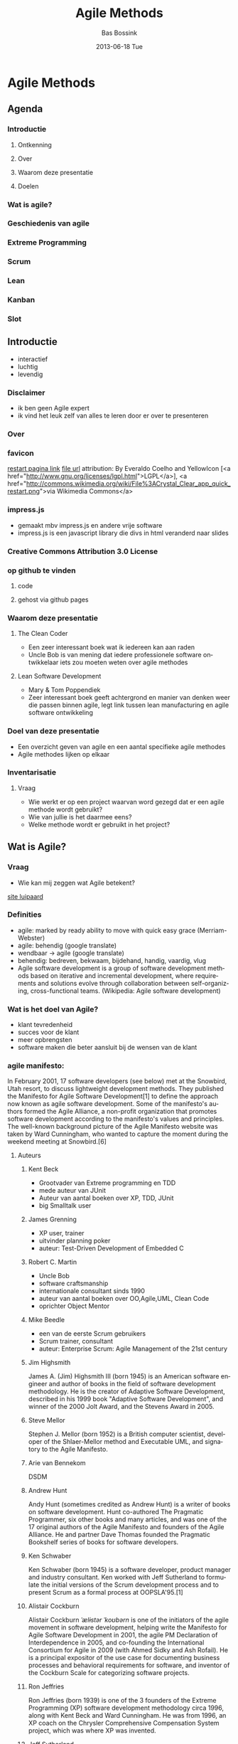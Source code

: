 #+TITLE:     Agile Methods
#+AUTHOR:    Bas Bossink
#+EMAIL:     bas.bossink@gmail.com
#+DATE:      2013-06-18 Tue
#+DESCRIPTION:
#+KEYWORDS:
#+LANGUAGE:  en
#+OPTIONS:   H:3 num:t toc:t \n:nil @:t ::t |:t ^:t -:t f:t *:t <:t
#+OPTIONS:   TeX:t LaTeX:t skip:nil d:nil todo:t pri:nil tags:not-in-toc
#+OPTIONS: toc:nil
#+INFOJS_OPT: view:nil toc:nil ltoc:t mouse:underline buttons:0 path:http://orgmode.org/org-info.js
#+EXPORT_SELECT_TAGS: export
#+EXPORT_EXCLUDE_TAGS: noexport
#+LINK_UP:   
#+LINK_HOME: 
#+XSLT:
* Agile Methods
** Agenda
*** Introductie
**** Ontkenning
**** Over
**** Waarom deze presentatie
**** Doelen
*** Wat is agile?
*** Geschiedenis van agile
*** Extreme Programming
*** Scrum
*** Lean
*** Kanban
*** Slot
** Introductie
- interactief
- luchtig
- levendig
*** Disclaimer
- ik ben geen Agile expert
- ik vind het leuk zelf van alles te leren door er over te presenteren
*** Over
*** favicon
[[http://commons.wikimedia.org/wiki/File%3ACrystal_Clear_app_quick_restart.png][restart pagina link]] [[http://upload.wikimedia.org/wikipedia/commons/7/7b/Crystal_Clear_app_quick_restart.png][file url]] attribution: By Everaldo
Coelho and YellowIcon [<a
href="http://www.gnu.org/licenses/lgpl.html">LGPL</a>], <a
href="http://commons.wikimedia.org/wiki/File%3ACrystal_Clear_app_quick_restart.png">via
Wikimedia Commons</a>
*** impress.js
- gemaakt mbv impress.js en andere vrije software
- impress.js is een javascript library die divs in html veranderd
  naar slides
*** Creative Commons Attribution 3.0 License
*** op github te vinden
**** code
**** gehost via github pages
*** Waarom deze presentatie
**** The Clean Coder
- Een zeer interessant boek wat ik iedereen kan aan raden
- Uncle Bob is van mening dat iedere professionele software
  ontwikkelaar iets zou moeten weten over agile methodes
**** Lean Software Development
- Mary & Tom Poppendiek
- Zeer interessant boek geeft achtergrond en manier van denken weer
  die passen binnen agile, legt link tussen lean manufacturing en
  agile software ontwikkeling
*** Doel van deze presentatie
- Een overzicht geven van agile en een aantal specifieke agile methodes
- Agile methodes lijken op elkaar

*** Inventarisatie
**** Vraag
- Wie werkt er op een project waarvan word gezegd dat er een agile methode wordt gebruikt?
- Wie van jullie is het daarmee eens?
- Welke methode wordt er gebruikt in het project?
** Wat is Agile?
*** Vraag
- Wie kan mij zeggen wat Agile betekent?
[[http://www.wildcatsmagazine.nl/][site luipaard]] 
*** Definities
- agile: marked by ready ability to move with quick easy grace (Merriam-Webster) 
- agile: behendig (google translate)
- wendbaar -> agile (google translate)
- behendig: bedreven, bekwaam, bijdehand, handig, vaardig, vlug
- Agile software development is a group of software development
  methods based on iterative and incremental development, where
  requirements and solutions evolve through collaboration between
  self-organizing, cross-functional teams. (Wikipedia: Agile software development)

*** Wat is het doel van Agile?
- klant tevredenheid
- succes voor de klant
- meer opbrengsten
- software maken die beter aansluit bij de wensen van de klant
*** agile manifesto: 
In February 2001, 17 software developers (see below) met at the
Snowbird, Utah resort, to discuss lightweight development methods.
They published the Manifesto for Agile Software Development[1] to
define the approach now known as agile software development. Some of
the manifesto's authors formed the Agile Alliance, a non-profit
organization that promotes software development according to the
manifesto's values and principles. The well-known background picture
of the Agile Manifesto website was taken by Ward Cunningham, who
wanted to capture the moment during the weekend meeting at
Snowbird.[6]
**** Auteurs
***** Kent Beck
- Grootvader van Extreme programming en TDD
- mede auteur van JUnit
- Auteur van aantal boeken over XP, TDD, JUnit
- big Smalltalk user
***** James Grenning
- XP user, trainer
- uitvinder planning poker
- auteur: Test-Driven Development of Embedded C
***** Robert C. Martin
- Uncle Bob
- software craftsmanship
- internationale consultant sinds 1990
- auteur van aantal boeken over OO,Agile,UML, Clean Code
- oprichter Object Mentor
***** Mike Beedle
- een van de eerste Scrum gebruikers
- Scrum trainer, consultant
- auteur: Enterprise Scrum: Agile Management of the 21st century
***** Jim Highsmith
James A. (Jim) Highsmith III (born 1945) is an American software
engineer and author of books in the field of software development
methodology. He is the creator of Adaptive Software Development,
described in his 1999 book "Adaptive Software Development", and winner
of the 2000 Jolt Award, and the Stevens Award in 2005.

***** Steve Mellor
Stephen J. Mellor (born 1952) is a British computer scientist,
developer of the Shlaer-Mellor method and Executable UML, and
signatory to the Agile Manifesto.

***** Arie van Bennekom 
DSDM
***** Andrew Hunt 
Andy Hunt (sometimes credited as Andrew Hunt) is a writer of books on
software development. Hunt co-authored The Pragmatic Programmer, six
other books and many articles, and was one of the 17 original authors
of the Agile Manifesto and founders of the Agile Alliance. He and
partner Dave Thomas founded the Pragmatic Bookshelf series of books
for software developers.
***** Ken Schwaber
Ken Schwaber (born 1945) is a software developer, product manager and
industry consultant. Ken worked with Jeff Sutherland to formulate the
initial versions of the Scrum development process and to present Scrum
as a formal process at OOPSLA'95.[1]
***** Alistair Cockburn 
Alistair Cockburn /ˈælɨstər ˈkoʊbərn/ is one of the initiators of the
agile movement in software development, helping write the Manifesto
for Agile Software Development in 2001, the agile PM Declaration of
Interdependence in 2005, and co-founding the International Consortium
for Agile in 2009 (with Ahmed Sidky and Ash Rofail). He is a principal
expositor of the use case for documenting business processes and
behavioral requirements for software, and inventor of the Cockburn
Scale for categorizing software projects.
***** Ron Jeffries
Ron Jeffries (born 1939) is one of the 3 founders of the Extreme
Programming (XP) software development methodology circa 1996, along
with Kent Beck and Ward Cunningham. He was from 1996, an XP coach on
the Chrysler Comprehensive Compensation System project, which was
where XP was invented.
***** Jeff Sutherland
Dr. Jeff Sutherland is one of the inventors of the Scrum software
development process. Together with Ken Schwaber, he created Scrum as a
formal process at OOPSLA'95. Jeff helped to write the Agile Manifesto
in 2001. He is the writer of The Scrum Guide.
***** Ward Cunningham
Howard G. "Ward" Cunningham (born May 26, 1949) is an American
computer programmer who developed the first wiki. A pioneer in both
design patterns and Extreme Programming, he started programming the
software WikiWikiWeb in 1994 and installed it on the website of his
software consultancy, Cunningham & Cunningham (commonly known by its
domain name, c2.com), on March 25, 1995, as an add-on to the Portland
Pattern Repository.
***** Jon Kern
Jon Kern is a developer, software architect, and team leader/coach
that keeps the people and the business in sharp focus. Aerospace
engineer-turned software expert, co-author of Agile Manifesto for
Software Development and Java Design.
***** Dave Thomas
Dave Thomas is a computer programmer and author/editor. He has written
about Ruby. Together with Andy Hunt, he co-authored The Pragmatic
Programmer and runs The Pragmatic Bookshelf publishing company.
***** Martin Fowler
Martin Fowler (born 1963) is a British software engineer, author and
international speaker on software development, specializing in
object-oriented analysis and design, UML, patterns, and agile software
development methodologies, including extreme programming.
***** Brian Marick
Brian Marick, a graduate of the University of Illinois, was a software
testing specialist in the 1990s, an Agile software development
specialist in the 2000s, and concentrates on programming in Ruby and
Clojure in the 2010s. Marick is an author of the Agile Manifesto that
launched the Agile software development movement, an early proponent
of the Context-Driven school of testing, and author of three books.

**** Manifesto
   Individuals and interactions over processes and tools
   Working software over comprehensive documentation
   Customer collaboration over contract negotiation
   Responding to change over following a plan
   
   That is, while there is value in the items on the right, we value
   the items on the left more.
**** Principles
Our highest priority is to satisfy the customer
through early and continuous delivery
of valuable software.

Welcome changing requirements, even late in 
development. Agile processes harness change for 
the customer's competitive advantage.

Deliver working software frequently, from a 
couple of weeks to a couple of months, with a 
preference to the shorter timescale.

Business people and developers must work 
together daily throughout the project.

Build projects around motivated individuals. 
Give them the environment and support they need, 
and trust them to get the job done.

The most efficient and effective method of 
conveying information to and within a development 
team is face-to-face conversation.

Working software is the primary measure of progress.

Agile processes promote sustainable development. 
The sponsors, developers, and users should be able 
to maintain a constant pace indefinitely.

Continuous attention to technical excellence 
and good design enhances agility.

Simplicity--the art of maximizing the amount 
of work not done--is essential.

The best architectures, requirements, and designs 
emerge from self-organizing teams.

At regular intervals, the team reflects on how 
to become more effective, then tunes and adjusts 
its behavior accordingly.
*** declaration of interdependence
Een soortgelijk initiatief door succesvolle agile project leiders:
Declaration of Interdependence 
o.a. David Anderson (Kanban), Alistair Cockburn (Crystal), Mike Cohn (Scrum),
Jim Highsmith (Adaptive Software development)
Agile and adaptive approaches for linking people, projects and value
We are a community of project leaders that are highly successful at
delivering results. To achieve these results:

- We increase return on investment by making continuous flow of value
  our focus.
  - Wij verhogen rendement op investeringen door een contiue stroom van waarde 
    onze focus te make.

- We deliver reliable results by engaging customers in frequent
  interactions and shared ownership.
  - Wij leveren betrouwbare resultaten door klanten to boien met regelmatig 
    interacties en gedeeld eigenaarschap.

- We expect uncertainty and manage for it through iterations,
  anticipation, and adaptation.
  - Wij verwachten onzekerheid en leiden dat in banen met behulp van 
    iteraties, voorbereiding, aanpassing

- We unleash creativity and innovation by recognizing that individuals
  are the ultimate source of value, and creating an environment where
  they can make a difference.
  - Wij ontketenen creativiteit en innovatie door te erkennen dat individuen 
    de ultime bron zijn van waarde, en creeeren een omgeving waar zij een 
    verschil kunnen maken.

- We boost performance through group accountability for results and
  shared responsibility for team effectiveness.
  - Wij vergroten prestaties door groepsverantwoordelijkheid voor resultaten 
    en gedeelde verantwoordelijkheid voor de effectiviteit van het team.

- We improve effectiveness and reliability through situationally
  specific strategies, processes and practices.
  - We verbeteren effectiviteit and betrouwbaarheid door situatie specifieke 
    strategien, processen en handelingen.

** History
*** 1948 - 1975 Toyata Production System 
The main objectives of the TPS are to design out overburden (muri)
and inconsistency (mura), and to eliminate waste (muda).
- Started when Toyota wanted to save money by mass producing cars,
  but the Japanese market was not big enough to be able to use the 
  traditional way of mass producing cars.
*** 1957: Iterative development
Incremental software development methods have been traced back to
1957.[2] In 1974, a paper by E. A. Edmonds introduced an adaptive
software development process.
*** 1970: Evo
In the early 1970s, Tom Gilb started publishing the concepts of
Evolutionary Project Management (EVO), which has evolved into
Competitive Engineering.
- Scales and meters:
  - bv. in een project bij Assembleon was een voorbeeld:
    - onderbuik gevoel van de teamleden
    - de gemiddelde cycle time over een grote testset van inputs

*** 1974: Adaptive Software Development
Adaptive Software Development (ASD) is a software development process
that grew out of rapid application development work by Jim Highsmith
and Sam Bayer. It embodies the principle that continuous adaptation of
the process to the work at hand is the normal state of affairs.

Adaptive Software Development replaces the traditional waterfall cycle
with a repeating series of speculate, collaborate, and learn cycles.
This dynamic cycle provides for continuous learning and adaptation to
the emergent state of the project. The characteristics of an ASD life
cycle are that it is mission focused, feature based, iterative,
timeboxed, risk driven, and change tolerant.

**** Highsmith 
Mede auteur Decleration of interdependence en agile manifesto
*** 1990: Lean Manufacturing
Lean manufacturing, lean enterprise, or lean production, often simply,
"lean", is a production practice that considers the expenditure of
resources for any goal other than the creation of value for the end
customer to be wasteful, and thus a target for elimination. Working
from the perspective of the customer who consumes a product or
service, "value" is defined as any action or process that a customer
would be willing to pay for. Essentially, lean is centered on
preserving value with less work. Lean manufacturing is a management
philosophy derived mostly from the Toyota Production System (TPS)
(hence the term Toyotism is also prevalent) and identified as "lean"
only in the 1990s.[1][2] TPS is renowned for its focus on reduction of
the original Toyota seven wastes to improve overall customer value,
but there are varying perspectives on how this is best achieved. The
steady growth of Toyota, from a small company to the world's largest
automaker,[3] has focused attention on how it has achieved this
success.

*** 1991: Rapid Application Development
Rapid application development is a response to processes developed in the 
1970s and 1980s, such as the Structured Systems Analysis and Design Method and 
other Waterfall models. One of the problems with these methodologies is that 
they were based on a traditional engineering model used to design and build 
things like bridges and buildings. Software is an inherently different kind of 
artifact.

*** 1994: Dynamic Systems Development Method
Dynamic systems development method (DSDM) is an agile project delivery
framework, primarily used as a software development method. First
released in 1994, DSDM originally sought to provide some discipline to
the rapid application development (RAD) method. In 2007 DSDM became a
generic approach to project management and solution delivery. DSDM is
an iterative and incremental approach that embraces principles of
Agile development, including continuous user/customer involvement.

DSDM fixes cost, quality and time at the outset and uses the MoSCoW
prioritisation of scope into musts, shoulds, coulds and won't haves to
adjust the project deliverable to meet the stated time constraint.

*** 1995: Scrum
Scrum is an iterative and incremental Agile software development
framework for managing software projects and product or application
development. Its focus is on "a flexible, holistic product development
strategy where a development team works as a unit to reach a common
goal" as opposed to a "traditional, sequential approach". Scrum
enables the creation of self-organizing teams by encouraging
co-location of all team members, and verbal communication among all
team members and disciplines in the project.
*** 1996: Extreme Programming
- komt zometeen nog uitgebreid aan de orde
*** 1996: Rational Unified process
The Rational Unified Process (RUP) is an iterative software
development process framework created by the Rational Software
Corporation, a division of IBM since 2003.[1] RUP is not a single
concrete prescriptive process, but rather an adaptable process
framework, intended to be tailored by the development organizations
and software project teams that will select the elements of the
process that are appropriate for their needs. RUP is a specific
implementation of the Unified Process. Combining the experience base
of companies led to the articulation of six best practices for modern
software engineering:
- Develop iteratively, with risk as the primary iteration driver[2]
- Manage requirements 
- Employ a component-based architecture 
- Model software visually 
- Continuously verify quality
- Control changes
*** 1997: Feature Driven Development
Feature-driven development (FDD) is an iterative and incremental
software development process. It is one of a number of Agile methods
for developing software and forms part of the Agile Alliance. FDD
blends a number of industry-recognized best practices into a cohesive
whole. These practices are all driven from a client-valued
functionality (feature) perspective. Its main purpose is to deliver
tangible, working software repeatedly in a timely manner.
*** 2001: Agile Manifesto
al uitgebreid aan bod geweest
*** 2003: Lean Software Development
komt nog aanbod
*** 2004: Kanban
komt nog aanbod
*** 2004: Crystal
Frequent Delivery
Reflective Improvement
Osmotic Communication
Personal Safety
Focus
Easy Access to Expert Users
A Technical Environment with Automated Tests, Configuration Management, and Frequent Integration
- datum van ontstaan kon ik niet terug vinden
- 2004 is de datum waarop het eerste boek over Crystal door Allistar
  Cockburn verscheen
*** 2005: Scrum-ban
- zoals de naam doet vermoeden een samensmelting van Scrum en Kanban
*** 2005: Competitive Engineering
- weederom Tom Gilb, of liever de Gilb family
** Extreme Programming
*** Crank all the knobs to 10
[[http://www.seismicaudiospeakers.com/10-Channel-Mixer-p/backbone10.htm][Mixer alles op tien]]
**** Vraag
Iemand enig idee welk agile process deze foto beschrijft?

The first time I was asked to lead a team, I asked them to do a little
bit of the things I thought were sensible, like testing and reviews.
The second time there was a lot more on the line. I thought, "Damn the
torpedoes, at least this will make a good article," [and] asked the
team to crank up all the knobs to 10 on the things I thought were
essential and leave out everything else.
- Na dit plaatje misschien?
[[http://www.iwallscreen.com/wallpaper/1920x1200/superb-extreme-sport-wallpaper-18814.html#prettyPhoto/0/][parachutisten]]
*** Values
- Simplicity
- Communication
- Feedback
- Respect
- Courage
*** Practices
**** Outer Circle 
***** Whole Team
     The entire team is responsible for the outcome, all necessary knowledge 
     has to reside in the team.
***** Planning Game
     Customer explains and team estimates stories, customer prioritizes
***** Small Releases
     Focus on minimal set of features that adds value for the customer.
***** Customer Tests
     The customer creates the (automated) acceptance tests.
**** Middle Circle
***** Collective code ownership
      Everybody edits all code, the team is responsible for all tasks
***** Coding Standard
      If everybody edits all code it is important to have a agreed upon coding 
      standards such that everybody can read eachothers code.
***** Sustainable Pace
      - 40 hour week
      - overtime is non-productive and leads to bad code
***** Metaphor
      It can be helpfull to have metaphor for the domain to clarify the design
“a story that everyone - customers, programmers, and managers - can tell about 
how the system works.”
- Common Vision
- Shared Vocabulary
- Generativity
- Architecture
****** Examples
1. Spreadsheet Metaphor
2 Script Metaphor
3 Manufacturing Metaphor (e.g. LinesStationsBinsParts or AssemblyLine)
4 Accounting Metaphor (double-entry archive notation)
5 Shopping Cart Metaphor (e-commerce)
6 Auction Metaphor (e-commerce)
7 Blackboard Metaphor (ai)
8 Document Processor (desktop systems where the “model” gets saved as a file)
9 Virtual Space Metaphor (eg. VR)
10 Desktop Metaphor
11 Tools and Materials Metaphor
12 Buttons Everywhere Metaphor
13 Person - what would a person employed to do this job do?
***** Continuous Integration
      Build and run all unit and acceptance tests after each checkin/commit.
**** Inner Circle
***** Test Driven Development
1. You are not allowed to write any production code unless it is to make a 
failing unit test pass.
2. You are not allowed to write any more of a unit test than is sufficient to 
fail; and compilation failures are failures.
3. You are not allowed to write any more production code than is sufficient to 
pass the one failing unit test.
- Red, Green, Refactor
***** Refactoring
      Improve the quality of the code/design without changing the behavior of 
      the system.
      The only way to keep moving fast, keep agile code base is to constantly 
      improve it's design.
      When adding a new feature the design has to be adopted to accomodate the 
      new feature.
***** Simple Design
      You Ain't Gonna Need It
      No anticipation of future requirements
      Do the simplelest thing to make it work
***** Pair Programming
      Two team members sitting behind one PC, constantly switching roles 
      between driver and navigator.
*** Rules
**** Planning
- User stories
- Release planning
- small releases
- iterations
- iteration planning
**** Managing
- open work space
- sustainable pace
- stand up meeting
- measure project velocity
- move people around
- retrospectives
**** Design
- simplicity
- metaphor
- CRC cards (Class, Responsibilities, Collaboration)
- spike solutions
- yagni (You Ain't Gonna Need It)
- Refactor mercilessly
**** Coding
- customer always available
- coding standard
- Test Driven Development
- pair programming
- Continuous Integration
- collective code ownership
**** Test
- all code has unit tests
- the bar green before release
- bug found -> add test to reproduce
- automated acceptance tests
** Scrum
The authors described a new approach to commercial product development
that would increase speed and flexibility, based on case studies from
manufacturing firms in the automotive, photocopier and printer
industries.[3] They called this the holistic or rugby approach, as the
whole process is performed by one cross-functional team across
multiple overlapping phases, where the team "tries to go the distance
as a unit, passing the ball back and forth".[3]
*** Roles
**** Product owner
The Product Owner represents the stakeholders and is the voice of the
customer. He is accountable for ensuring that the team delivers value
to the business. The Product Owner writes (or has the team write)
customer-centric items (typically user stories), ranks and prioritizes
them, and adds them to the product backlog. Scrum teams should have
one Product Owner, and while they may also be a member of the
development team, this role should not be combined with that of the
Scrum Master. In an enterprise environment, though, the Product Owner
is often combined with the role of Project Manager as they have the
best visibility regarding the scope of work (products).
**** Scrum master
Scrum is facilitated by a Scrum Master, who is accountable for
removing impediments to the ability of the team to deliver the product
goals and deliverables. The Scrum Master is not a traditional team
lead or project manager, but acts as a buffer between the team and any
distracting influences. The Scrum Master ensures that the Scrum
process is used as intended. The Scrum Master is the enforcer of the
rules of Scrum, often chairs key meetings, and challenges the team to
improve. The role has also been referred to as a servant-leader to
reinforce these dual perspectives.
**** Development team
The Development Team is responsible for delivering potentially
shippable increments (PSIs) of product at the end of each Sprint (the
Sprint Goal). A Team is made up of 3–9 individuals with
cross-functional skills who do the actual work (analyse, design,
develop, test, technical communication, document, etc.). The
Development Team in Scrum is self-organizing, even though there may be
some level of interface with project management offices (PMOs).
*** Process
- Sprints; timebox
- sprint planning
- sprint retrospective
- definition of done Scrum emphasizes working product at the end of
  the Sprint that is really "done"; in the case of software, this
  means a system that is integrated, fully tested, end-user
  documented, and potentially shippable.[10]
- daily standup
  - come prepared
  - starts on time
  - same spot
  - timeboxed 15 min
  - all are welcome
  - the 3 questions:
    - What have you done since yesterday?
    - What are you planning to do today?
    - Any impediments/stumbling blocks?
** Lean
*** Lean means
- mager
*** Origin
- book by Mary and Tom Poppendiek
  - Mary: 3M
  - Tom: commercial airliner navigation devices
- Influenced by:
  - Toyota Production System
  - Lean manufacturing
  - Scrum
  - Adaptive Software Development
*** Seven Principles
**** Eliminate waste
     Waste is anything that does not add value to a product, value as 
     percieved by the customer. Toyata production system Muda
**** Amplify learning
     Development is an exercise in discovery, while discovery is an exercise 
     in reducing variation, and for this reason, a lean approach to 
     development results in practices that are quite different than lean 
     production practices.
**** Decide as late as possible
     Development practices that provide for late decision making are effective 
     in domains that involve uncertainty, because they provide an 
     options-based approach.
**** Deliver as fast as possible
     Compressing the value stream as much as possible is a fundamental lean 
     strategy for eliminating waste. Design, implement, feedback, improve. 
     Shorter cycles increase learning.
**** Empower the team
     Top-notch execution lies in getting the details right, and no one 
     uderstands the details better tha the people who actually do the work.
**** Build integrity in
     Software with integrity has a coherent architecture, scores high on 
     usability and fitness for purpose, and is maintainable, adaptable, and 
     extensible.
**** See the whole
     Avoid local optimizations, optimize the whole.
*** Seven Wastes
**** Partially done work
     Partially done development ties up resources in investments that have yet 
     to yield results
**** Extra Processes
     Superfluous activities that do not add value for the customer and are not 
     necessary for the team to do their work efficiently are waste.
**** Extra Features
     Every bit of code in the system has to be tracked, compiled, itegrated, 
     and tested every time the code is touched and then it has to be 
     maintained for the life of the system. Software maintenance cost 70% - >90% of 
     the total cost. 
     XP 2002: Standish Group 45% features never used, 19% rarely used
**** Task Switching
     Task switching costs time that can not be devoted to adding value to the 
     product.
**** Waiting
     Delay keeps the customer from realizing value as quickly as possible. You 
     cannot delay decisions, however, if you cannot implement rapidly once a 
     decision is made.
**** Motion
     Do people have the information/people they need available? 
     Handofs
**** Defects
     The amount of waste caused by a defect is the product of the defect 
     impact and the time it goes undetected.
[[http://upload.wikimedia.org/wikipedia/en/5/5e/The_8_Wastes_-_DOWNTIME.jpg][8 wastes]]

** kanban
[[http://www.fightersgeneration.com/characters4/whip-k3.jpg][Whip]]
[[http://www.justdesktopwallpapers.com/desktop_wallpaper/1109/1024x768/jennifer_ellison_whip.html][Whip hot chick]]
Kanban (かんばん(看板)?) (literally signboard or billboard)
*** Four principles
- Start with what you do now
- Agree to pursue incremental, evolutionary change
- Respect the current process, roles, responsibilities & titles
- Leadership at all levels
*** Six core practices
- Visualise
- Limit WIP (work-in-progress)
- Manage flow
- Make policies explicit
- Implement feedback loops
- Improve collaboratively, evolve experimentally (using models and the
  scientific method)

** Slot
*** Wat hebben we zojuist geleerd
**** Doel van agile
- aansluiten bij de wens van de klant
- efficient werken/wegnemen van verspilling
- de mens staat centraal
**** Belangrijke ingredienten
- doorlopend verbeteren/ continuous improvement
- reflectie/meten
- persoonlijke directe communicatie

*** Vraag
- Hoe Agile is je huidige project, wat zou beter Kennan?
